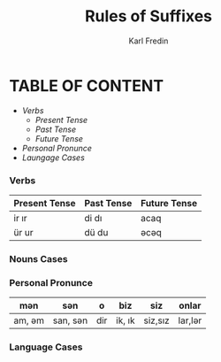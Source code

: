 #+title: Rules of Suffixes
#+DESCRIPTION: This will explain all the suffixes in azerbajani language plus noun cases
#+AUTHOR: Karl Fredin

* TABLE OF CONTENT
- [[Verbs][Verbs]]
  - [[Present tense][Present Tense]]
  - [[Past Tense][Past Tense]]
  - [[Future Tense][Future Tense]]
- [[Personal Pronunce][Personal Pronunce]]
- [[Language Cases][Laungage Cases]]






*** Verbs

| Present Tense | Past Tense | Future Tense |
|---------------+------------+--------------|
| ir  ır        | di  dı     | acaq         |
| ür  ur        | dü  du     | əcəq          |




*** Nouns Cases
*** Personal Pronunce

| mən    | sən      | o   | biz    | siz     | onlar  |
|-------+---------+-----+--------+---------+--------|
| am, əm | san, sən | dir | ik, ık | siz,sız | lar,lər |




*** Language Cases
